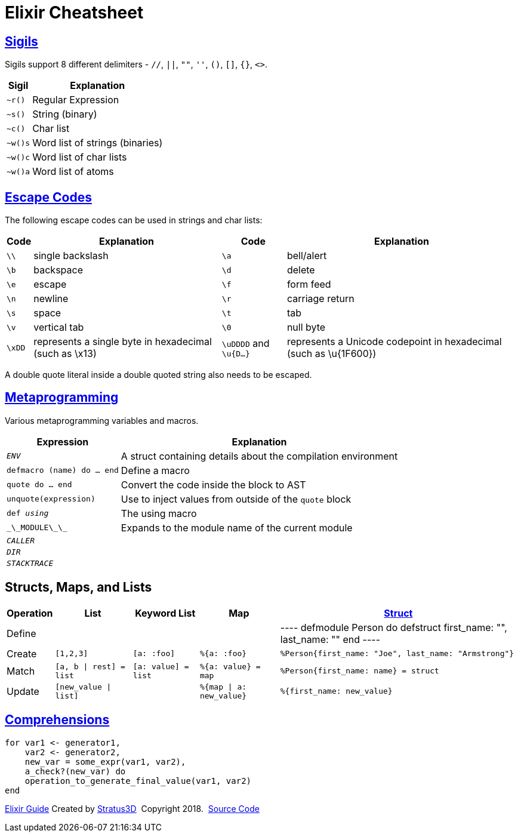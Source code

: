 = Elixir Cheatsheet

[.sigils]
== link:https://elixir-lang.org/getting-started/sigils.html[Sigils]

Sigils support 8 different delimiters - `//`, `||`, `""`, `''`, `()`, `[]`, `{}`, `<>`.

[%autowidth, options="header"]
|=================
|Sigil |Explanation
|`~r()` |Regular Expression
|`~s()` |String (binary)
|`~c()` |Char list
|`~w()s` |Word list of strings (binaries)
|`~w()c` |Word list of char lists
|`~w()a` |Word list of atoms
|=================

[.escape-codes]
== link:https://elixir-lang.org/getting-started/sigils.html[Escape Codes]

The following escape codes can be used in strings and char lists:

[%autowidth, options="header"]
|=================
|Code |Explanation |Code |Explanation
|`\\` | single backslash |`\a` | bell/alert
|`\b` | backspace |`\d` | delete
|`\e` | escape |`\f` | form feed
|`\n` | newline |`\r` | carriage return
|`\s` | space |`\t` | tab
|`\v` | vertical tab |`\0` | null byte
|`\xDD` |represents a single byte in hexadecimal (such as \x13) |`\uDDDD` and `\u{D...}` |represents a Unicode codepoint in hexadecimal (such as \u{1F600})
|=================

A double quote literal inside a double quoted string also needs to be escaped.

[.metaprogramming]
== link:https://elixir-lang.org/getting-started/meta/macros.html[Metaprogramming]

Various metaprogramming variables and macros.
[%autowidth, options="header"]
|=================
|Expression |Explanation
|`__ENV__` |A struct containing details about the compilation environment
|`defmacro (name) do ... end` |Define a macro
|`quote do ... end` |Convert the code inside the block to AST
|`unquote(expression)` |Use to inject values from outside of the `quote` block
|`def __using__` |The using macro
|`\_\_MODULE\_\_` |Expands to the module name of the current module
|`__CALLER__` |
|`__DIR__` |
|`__STACKTRACE__` |
|=================

== Structs, Maps, and Lists

[%autowidth, options="header"]
|=================
|Operation |List |Keyword List |Map |link:https://elixir-lang.org/getting-started/structs.html[Struct]
|Define | | | |
----
defmodule Person do
  defstruct first_name: "", last_name: ""
end
----
|Create |`[1,2,3]` |`[a: :foo]` |`%{a: :foo}` | `%Person{first_name: "Joe", last_name: "Armstrong"}`
|Match |`[a, b \| rest] = list` |`[a: value] = list` |`%{a: value} = map` |`%Person{first_name: name} = struct`
|Update |`[new_value \| list]` | |`%{map \| a: new_value}` |`%{first_name: new_value}`
|=================

[.comprehensions]
== link:https://elixir-lang.org/getting-started/comprehensions.html[Comprehensions]

[source, elixir]
----
for var1 <- generator1,
    var2 <- generator2,
    new_var = some_expr(var1, var2),
    a_check?(new_var) do
    operation_to_generate_final_value(var1, var2)
end
----

[[footer]]
[.credit]
https://elixir-lang.org/getting-started/introduction.html[Elixir Guide]  Created by https://stratus3d.com[Stratus3D]  Copyright 2018.  https://github.com/Stratus3D/erlang-cheatsheet[Source Code]
